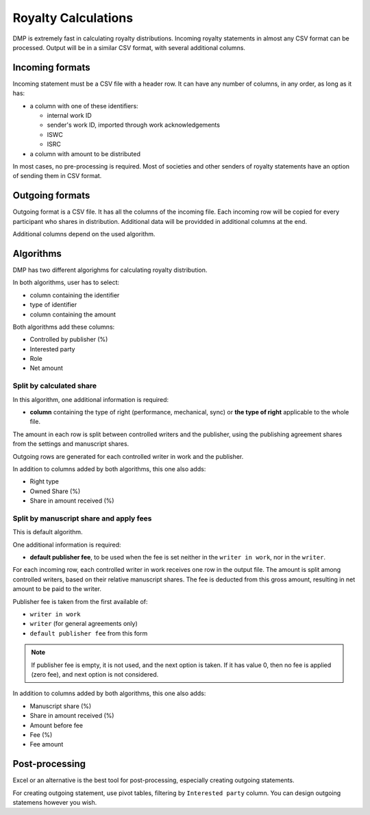 Royalty Calculations
==============================

DMP is extremely fast in calculating royalty distributions. Incoming
royalty statements in almost any CSV format can be processed. Output
will be in a similar CSV format, with several additional columns.

Incoming formats
----------------------------------------

Incoming statement must be a CSV file with a header row. 
It can have any number of columns, in any order, as long as it has:

* a column with one of these identifiers:

  * internal work ID
  * sender's work ID, imported through work acknowledgements
  * ISWC
  * ISRC

* a column with amount to be distributed
   
In most cases, no pre-processing is required. Most of societies and other 
senders of royalty statements have an option of sending them in CSV format. 

Outgoing formats
------------------------------------------

Outgoing format is a CSV file. It has all the columns of the incoming file.
Each incoming row will be copied for every participant who shares in distribution. 
Additional data will be providded in additional columns at the end.

Additional columns depend on the used algorithm.

Algorithms
-------------------------------------------

DMP has two different algorighms for calculating royalty distribution.

In both algorithms, user has to select:

* column containing the identifier
* type of identifier
* column containing the amount

Both algorithms add these columns:

* Controlled by publisher (%)
* Interested party
* Role
* Net amount

Split by calculated share
+++++++++++++++++++++++++++++++++++++++

In this algorithm, one additional information is required:

* **column** containing the type of right (performance, mechanical, sync) or 
  **the type of right** applicable to the whole file.

The amount in each row is split between controlled writers and the publisher,
using the publishing agreement shares from the settings and manuscript shares.

Outgoing rows are generated for each controlled writer in work and the publisher.

In addition to columns added by both algorithms, this one also adds:

* Right type
* Owned Share (%)
* Share in amount received (%)

Split by manuscript share and apply fees
++++++++++++++++++++++++++++++++++++++++++++++++++++

This is default algorithm.

One additional information is required:

* **default publisher fee**, to be used
  when the fee is set neither in the ``writer in work``, nor in the ``writer``.

For each incoming row, each controlled writer in work receives one row in the output file. 
The amount is split among controlled writers, based on their relative manuscript shares. The
fee is deducted from this gross amount, resulting in net amount to be paid to the writer.

Publisher fee is taken from the first available of:

* ``writer in work``
* ``writer`` (for general agreements only)
* ``default publisher fee`` from this form

.. note::
    If publisher fee is empty, it is not used, and the next option is taken.
    If it has value 0, then no fee is applied (zero fee), and next option is not considered.

In addition to columns added by both algorithms, this one also adds:

* Manuscript share (%)
* Share in amount received (%)
* Amount before fee
* Fee (%)
* Fee amount

Post-processing
-------------------------------------------------

Excel or an alternative is the best tool for post-processing,
especially creating outgoing statements.

For creating outgoing statement, use pivot tables, filtering by 
``Interested party`` column. You can design outgoing statemens
however you wish.
